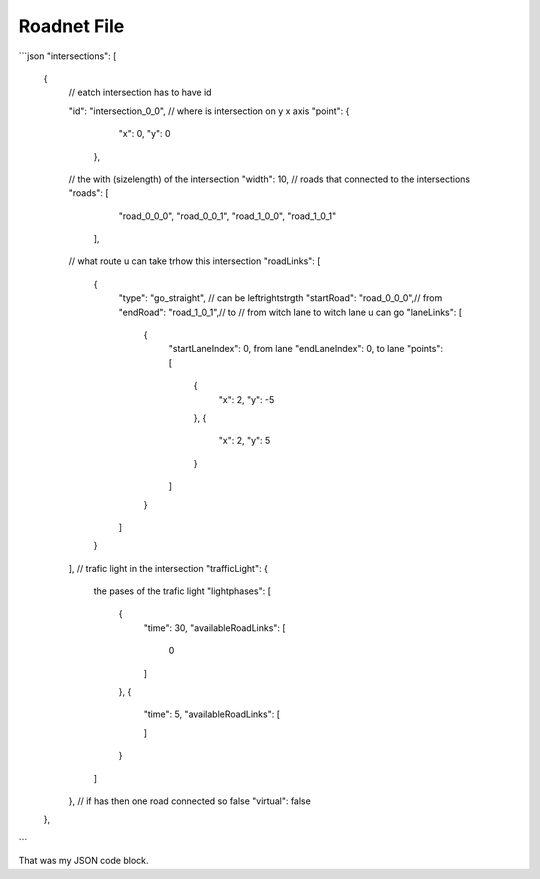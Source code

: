 Roadnet File
======

```json
"intersections": [
        {
            // eatch intersection has to have id 
          
            "id": "intersection_0_0",
            // where is intersection on y x axis
            "point": {
                "x": 0,
                "y": 0
              },
            // the with (size\length) of the intersection
            "width": 10,
            // roads that connected to the intersections
            "roads": [
                "road_0_0_0",
                "road_0_0_1",
                "road_1_0_0",
                "road_1_0_1"
              ],
            // what route u can take trhow this intersection
            "roadLinks": [
                {
                    "type": "go_straight", // can be left\right\strgth
                    "startRoad": "road_0_0_0",// from 
                    "endRoad": "road_1_0_1",// to
                    // from witch lane to witch lane u can go
                    "laneLinks": [
                        {
                            "startLaneIndex": 0, from lane 
                            "endLaneIndex": 0, to lane
                            "points": [
                                {
                                    "x": 2,
                                    "y": -5
                                },
                                {
                                    "x": 2,
                                    "y": 5
                                }
                            ]
                        }
                    ]
                }
            ],
            // trafic light in the intersection
            "trafficLight": {
                the pases of the trafic light
                "lightphases": [
                    {
                        "time": 30,
                        "availableRoadLinks": [
                            0
                        ]
                    },
                    {
                        "time": 5,
                        "availableRoadLinks": [
                            
                        ]
                    }
                ]
            },
            // if has then one road connected so false
            "virtual": false
        },
```

That was my JSON code block.
